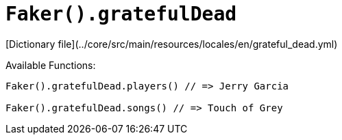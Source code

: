 # `Faker().gratefulDead`

[Dictionary file](../core/src/main/resources/locales/en/grateful_dead.yml)

Available Functions:  
```kotlin
Faker().gratefulDead.players() // => Jerry Garcia

Faker().gratefulDead.songs() // => Touch of Grey
```
